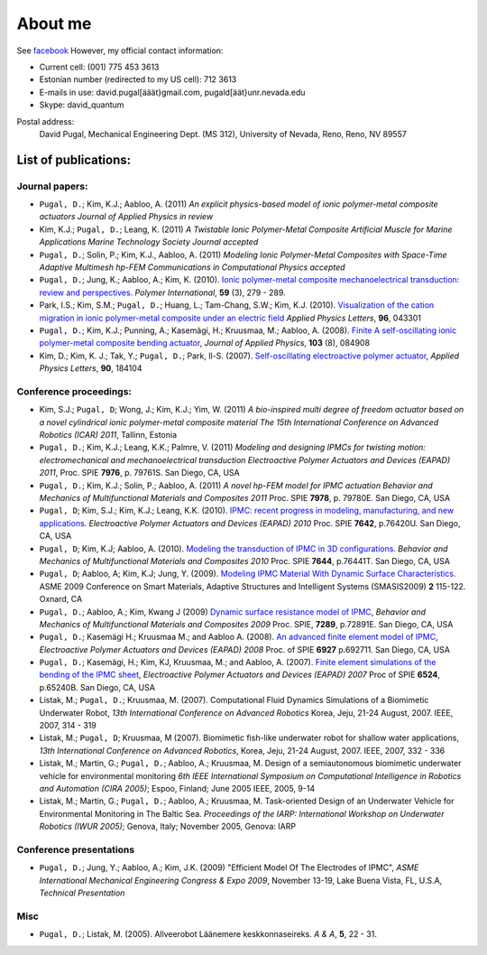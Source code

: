 ========
About me
========

See `facebook <http://www.facebook.com/david.pugal>`_ 
However, my official contact information:

* Current cell: (001) 775 453 3613
* Estonian number (redirected to my US cell): 712 3613
* E-mails in use: david.pugal[ääät}gmail.com, pugald[äät}unr.nevada.edu 
* Skype: david_quantum 

Postal address:
	David Pugal, Mechanical Engineering Dept. (MS 312), University of Nevada, Reno,	Reno, NV 89557

List of publications:
---------------------

Journal papers:
^^^^^^^^^^^^^^^
* ``Pugal, D.``; Kim, K.J.; Aabloo, A. (2011) `An explicit physics-based model of ionic polymer-metal composite actuators` *Journal of Applied Physics* *in review*
* Kim, K.J.; ``Pugal, D.``; Leang, K. (2011) `A Twistable Ionic Polymer-Metal Composite Artificial Muscle for Marine Applications` *Marine Technology Society Journal* *accepted*
* ``Pugal, D.``; Solin, P.; Kim, K.J., Aabloo, A. (2011) `Modeling Ionic Polymer-Metal Composites with Space-Time Adaptive Multimesh hp-FEM` *Communications in Computational Physics* *accepted*
* ``Pugal, D.``; Jung, K.; Aabloo, A.; Kim, K. (2010). `Ionic polymer-metal composite mechanoelectrical transduction: review and perspectives. <http://www3.interscience.wiley.com/search/allsearch?mode=viewselected&product=journal&ID=123238505&view_selected.x=35&view_selected.y=15&view_selected=view_selected>`_  *Polymer International*, **59** (3), 279 - 289.
* Park, I.S.; Kim, S.M.; ``Pugal, D.``; Huang, L.; Tam-Chang, S.W.; Kim, K.J. (2010). `Visualization of the cation migration in ionic polymer-metal composite under an electric field <http://dx.doi.org/10.1063/1.3293290>`_ *Applied Physics Letters*, **96**, 043301
* ``Pugal, D.``; Kim, K.J.; Punning, A.; Kasemägi, H.; Kruusmaa, M.; Aabloo, A. (2008). `Finite A self-oscillating ionic polymer-metal composite bending actuator <http://dx.doi.org/10.1063/1.2903478>`_, *Journal of Applied Physics*, **103** (8), 084908
* Kim, D.; Kim, K. J.; Tak, Y.; ``Pugal, D.``; Park, Il-S. (2007). `Self-oscillating electroactive polymer actuator <http://dx.doi.org/10.1063/1.2735931>`_, *Applied Physics Letters*, **90**, 184104


Conference proceedings:
^^^^^^^^^^^^^^^^^^^^^^^
* Kim, S.J.; ``Pugal, D``; Wong, J.; Kim, K.J.; Yim, W. (2011) `A bio-inspired multi degree of freedom actuator based on a novel cylindrical ionic polymer-metal composite material` *The 15th International Conference on Advanced Robotics (ICAR) 2011*, Tallinn, Estonia
* ``Pugal, D.``; Kim, K.J.; Leang, K.K.; Palmre, V. (2011) `Modeling and designing IPMCs for twisting motion: electromechanical and mechanoelectrical transduction` *Electroactive Polymer Actuators and Devices (EAPAD) 2011*, Proc. SPIE **7976**, p. 79761S. San Diego, CA, USA
* ``Pugal, D.``; Kim, K.J.; Solin, P.; Aabloo, A. (2011) `A novel hp-FEM model for IPMC actuation` *Behavior and Mechanics of Multifunctional Materials and Composites 2011* Proc. SPIE **7978**, p. 79780E. San Diego, CA, USA
* ``Pugal, D``; Kim, S.J.; Kim, K.J.; Leang, K.K. (2010). `IPMC: recent progress in modeling, manufacturing, and new applications. <http://dx.doi.org/10.1117/12.848281>`_ *Electroactive Polymer Actuators and Devices (EAPAD) 2010* Proc. SPIE **7642**, p.76420U. San Diego, CA, USA
* ``Pugal, D``; Kim, K.J; Aabloo, A. (2010). `Modeling the transduction of IPMC in 3D configurations. <http://dx.doi.org/10.1117/12.847958>`_ *Behavior and Mechanics of Multifunctional Materials and Composites 2010* Proc. SPIE **7644**, p.76441T. San Diego, CA, USA
* ``Pugal, D``; Aabloo, A; Kim, K.J; Jung, Y. (2009). `Modeling IPMC Material With Dynamic Surface Characteristics. <http://www.asmedl.org/dbt/dbt.jsp?KEY=ASMECP&Volume=2009&Issue=48975>`_ ASME 2009 Conference on Smart Materials, Adaptive Structures and Intelligent Systems (SMASIS2009) **2** 115-122. Oxnard, CA
* ``Pugal, D.``; Aabloo, A.; Kim, Kwang J (2009) `Dynamic surface resistance model of IPMC <http://dx.doi.org/10.1117/12.815824>`_, *Behavior and Mechanics of Multifunctional Materials and Composites 2009* Proc. SPIE, **7289**, p.72891E. San Diego, CA, USA
* ``Pugal, D.``; Kasemägi H.; Kruusmaa M.; and Aabloo A. (2008). `An advanced finite element model of IPMC <http://dx.doi.org/10.1117/12.776610>`_, *Electroactive Polymer Actuators and Devices (EAPAD) 2008* Proc. of SPIE **6927** p.692711. San Diego, CA, USA 
* ``Pugal, D.``; Kasemägi, H.; Kim, KJ, Kruusmaa, M.; and Aabloo, A. (2007). `Finite element simulations of the bending of the IPMC sheet <http://dx.doi.org/10.1117/12.715966>`_, *Electroactive Polymer Actuators and Devices (EAPAD) 2007* Proc of SPIE **6524**, p.65240B. San Diego, CA, USA
* Listak, M.; ``Pugal, D.``; Kruusmaa, M. (2007). Computational Fluid Dynamics Simulations of a Biomimetic Underwater Robot, *13th International Conference on Advanced Robotics*  Korea, Jeju, 21-24 August, 2007. IEEE, 2007, 314 - 319
* Listak, M.; ``Pugal, D``; Kruusmaa, M (2007). Biomimetic fish-like underwater robot for shallow water applications, *13th International Conference on Advanced Robotics*, Korea, Jeju, 21-24 August, 2007. IEEE, 2007, 332 - 336
* Listak, M.; Martin, G.; ``Pugal, D.``; Aabloo, A.; Kruusmaa, M. Design of a semiautonomous biomimetic underwater vehicle for environmental monitoring *6th IEEE International Symposium on Computational Intelligence in Robotics and Automation (CIRA 2005)*; Espoo, Finland; June 2005 IEEE, 2005, 9-14
* Listak, M.; Martin, G.; ``Pugal, D.``; Aabloo, A.; Kruusmaa, M. Task-oriented Design of an Underwater Vehicle for Environmental Monitoring in The Baltic Sea. *Proceedings of the IARP: International Workshop on Underwater Robotics (IWUR 2005)*; Genova, Italy; November 2005, Genova: IARP

Conference presentations
^^^^^^^^^^^^^^^^^^^^^^^^
* ``Pugal, D.``; Jung, Y.; Aabloo, A.; Kim, J.K. (2009) "Efficient Model Of The Electrodes of IPMC", *ASME International Mechanical Engineering Congress & Expo 2009*, November 13-19, Lake Buena Vista, FL, U.S.A, *Technical Presentation*


Misc
^^^^
* ``Pugal, D.``; Listak, M. (2005). Allveerobot Läänemere keskkonnaseireks. *A & A*, **5**, 22 - 31.
